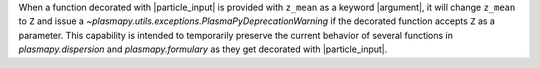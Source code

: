 When a function decorated with |particle_input| is provided with
``z_mean`` as a keyword |argument|, it will change ``z_mean`` to ``Z``
and issue a `~plasmapy.utils.exceptions.PlasmaPyDeprecationWarning` if
the decorated function accepts ``Z`` as a parameter. This capability
is intended to temporarily preserve the current behavior of several
functions in `plasmapy.dispersion` and `plasmapy.formulary` as they get
decorated with |particle_input|.
